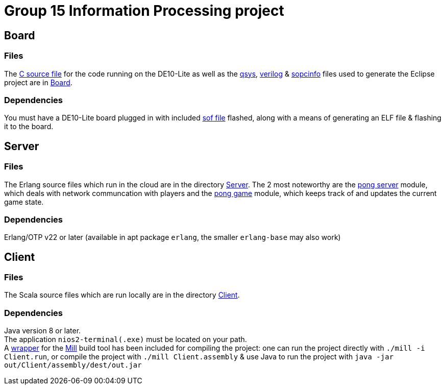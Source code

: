 = Group 15 Information Processing project

== Board
=== Files
The link:Board/pong.c[C source file] for the code running on the DE10-Lite as well as the link:Board/Pong_DE10_Lite.qsys[qsys], link:Board/DE10_LITE_Golden_Top.v[verilog] & link:Board/Pong_DE10_Lite.sopcinfo[sopcinfo] files used to generate the Eclipse project are in link:Board/[Board].

=== Dependencies
You must have a DE10-Lite board plugged in with included link:Board/Pong_DE10_Lite.sof[sof file] flashed, along with a means of generating an ELF file & flashing it to the board.

== Server
=== Files
The Erlang source files which run in the cloud are in the directory link:Server/[Server]. The 2 most noteworthy are the link:Server/pong_server.erl[pong server] module, which deals with network communcation with players and the link:Server/pong_game.erl[pong game] module, which keeps track of and updates the current game state.

=== Dependencies
Erlang/OTP v22 or later (available in apt package `erlang`, the smaller `erlang-base` may also work)

== Client
=== Files
The Scala source files which are run locally are in the directory link:Client/[Client].

=== Dependencies
Java version 8 or later. +
The application `nios2-terminal(.exe)` must be located on your path. +
A link:mill[wrapper] for the link:https://com-lihaoyi.github.io/mill/[Mill] build tool has been included for compiling the project: one can run the project directly with `./mill -i Client.run`, or compile the project with `./mill Client.assembly` & use Java to run the project with `java -jar out/Client/assembly/dest/out.jar`
